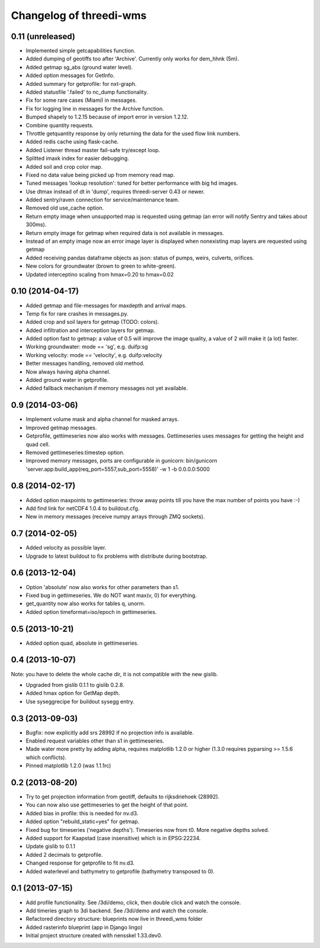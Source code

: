 Changelog of threedi-wms
===================================================


0.11 (unreleased)
-----------------

- Implemented simple getcapabilities function.

- Added dumping of geotiffs too after 'Archive'. Currently only works for dem_hhnk (5m).

- Added getmap sg_abs (ground water level).

- Added option messages for GetInfo.

- Added summary for getprofile: for nxt-graph.

- Added statusfile '.failed' to nc_dump functionality.

- Fix for some rare cases (Miami) in messages.

- Fix for logging line in messages for the Archive function.

- Bumped shapely to 1.2.15 because of import error in version 1.2.12.

- Combine quantity requests.

- Throttle getquantity response by only returning the data for the used flow 
  link numbers.

- Added redis cache using flask-cache.

- Added Listener thread master fail-safe try/except loop.

- Splitted imaxk index for easier debugging.

- Added soil and crop color map.

- Fixed no data value being picked up from memory read map.

- Tuned messages 'lookup resolution': tuned for better performance with big hd images.

- Use dtmax instead of dt in 'dump', requires threedi-server 0.43 or newer.

- Added sentry/raven connection for service/maintenance team.

- Removed old use_cache option.

- Return empty image when unsupported map is requested using getmap (an error
  will notify Sentry and takes about 300ms).

- Return empty image for getmap when required data is not available in messages.

- Instead of an empty image now an error image layer is displayed when nonexisting
  map layers are requested using getmap

- Added receiving pandas dataframe objects as json: status of pumps, weirs,
  culverts, orifices.

- New colors for groundwater (brown to green to white-green).

- Updated interceptino scaling from hmax=0.20 to hmax=0.02


0.10 (2014-04-17)
-----------------

- Added getmap and file-messages for maxdepth and arrival maps.

- Temp fix for rare crashes in messages.py.

- Added crop and soil layers for getmap (TODO: colors).

- Added infiltration and interception layers for getmap.

- Added option fast to getmap: a value of 0.5 will improve the image quality,
  a value of 2 will make it (a lot) faster.

- Working groundwater: mode == 'sg', e.g. duifp:sg

- Working velocity: mode == 'velocity', e.g. duifp:velocity

- Better messages handling, removed old method.

- Now always having alpha channel.

- Added ground water in getprofile.

- Added fallback mechanism if memory messages not yet available.


0.9 (2014-03-06)
----------------

- Implement volume mask and alpha channel for masked arrays.

- Improved getmap messages.

- Getprofile, gettimeseries now also works with messages. Gettimeseries uses
  messages for getting the height and quad cell.

- Removed gettimeseries:timestep option.

- Improved memory messages, ports are configurable in gunicorn: bin/gunicorn 'server.app:build_app(req_port=5557,sub_port=5558)' -w 1 -b 0.0.0.0:5000


0.8 (2014-02-17)
----------------

- Added option maxpoints to gettimeseries: throw away points till you have the max number of points you have :-)

- Add find link for netCDF4 1.0.4 to buildout.cfg.

- New in memory messages (receive numpy arrays through ZMQ sockets).


0.7 (2014-02-05)
----------------

- Added velocity as possible layer.

- Upgrade to latest buildout to fix problems with distribute during
  bootstrap.


0.6 (2013-12-04)
----------------

- Option 'absolute' now also works for other parameters than s1.

- Fixed bug in gettimeseries. We do NOT want max(v, 0) for everything.

- get_quantity now also works for tables q, unorm.

- Added option timeformat=iso/epoch in gettimeseries.


0.5 (2013-10-21)
----------------

- Added option quad, absolute in gettimeseries.


0.4 (2013-10-07)
----------------

Note: you have to delete the whole cache dir, it is not compatible with the
new gislib.

- Upgraded from gislib 0.1.1 to gislib 0.2.8.

- Added hmax option for GetMap depth.

- Use syseggrecipe for buildout sysegg entry.


0.3 (2013-09-03)
----------------

- Bugfix: now explicitly add srs 28992 if no projection info is available.

- Enabled request variables other than s1 in gettimeseries.

- Made water more pretty by adding alpha, requires matplotlib 1.2.0 or higher
  (1.3.0 requires pyparsing >= 1.5.6 which conflicts).

- Pinned matplotlib 1.2.0 (was 1.1.1rc)


0.2 (2013-08-20)
----------------

- Try to get projection information from geotiff, defaults to rijksdriehoek
  (28992).

- You can now also use gettimeseries to get the height of that point.

- Added bias in profile: this is needed for nv.d3.

- Added option "rebuild_static=yes" for getmap.

- Fixed bug for timeseries ('negative depths'). Timeseries now from t0. More
  negative depths solved.

- Added support for Kaapstad (case insensitive) which is in EPSG:22234.

- Update gislib to 0.1.1

- Added 2 decimals to getprofile.

- Changed response for getprofile to fit nv.d3.

- Added waterlevel and bathymetry to getprofile (bathymetry transposed to 0).


0.1 (2013-07-15)
----------------

- Add profile functionality. See /3di/demo, click, then double click and watch
  the console.

- Add timeries graph to 3di backend. See /3di/demo and watch the console.

- Refactored directory structure: blueprints now live in threedi_wms folder

- Added rasterinfo blueprint (app in Django lingo)

- Initial project structure created with nensskel 1.33.dev0.


